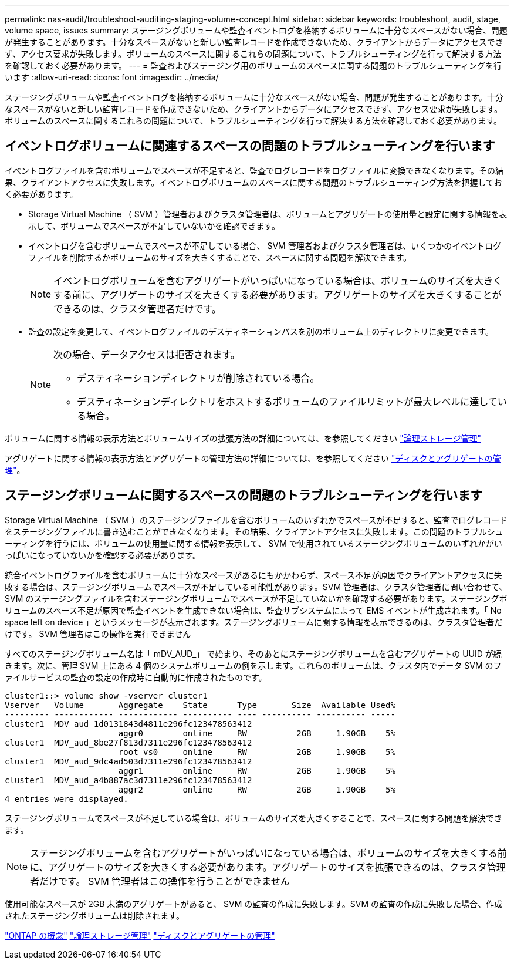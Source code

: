 ---
permalink: nas-audit/troubleshoot-auditing-staging-volume-concept.html 
sidebar: sidebar 
keywords: troubleshoot, audit, stage, volume space, issues 
summary: ステージングボリュームや監査イベントログを格納するボリュームに十分なスペースがない場合、問題が発生することがあります。十分なスペースがないと新しい監査レコードを作成できないため、クライアントからデータにアクセスできず、アクセス要求が失敗します。ボリュームのスペースに関するこれらの問題について、トラブルシューティングを行って解決する方法を確認しておく必要があります。 
---
= 監査およびステージング用のボリュームのスペースに関する問題のトラブルシューティングを行います
:allow-uri-read: 
:icons: font
:imagesdir: ../media/


[role="lead"]
ステージングボリュームや監査イベントログを格納するボリュームに十分なスペースがない場合、問題が発生することがあります。十分なスペースがないと新しい監査レコードを作成できないため、クライアントからデータにアクセスできず、アクセス要求が失敗します。ボリュームのスペースに関するこれらの問題について、トラブルシューティングを行って解決する方法を確認しておく必要があります。



== イベントログボリュームに関連するスペースの問題のトラブルシューティングを行います

イベントログファイルを含むボリュームでスペースが不足すると、監査でログレコードをログファイルに変換できなくなります。その結果、クライアントアクセスに失敗します。イベントログボリュームのスペースに関する問題のトラブルシューティング方法を把握しておく必要があります。

* Storage Virtual Machine （ SVM ）管理者およびクラスタ管理者は、ボリュームとアグリゲートの使用量と設定に関する情報を表示して、ボリュームでスペースが不足していないかを確認できます。
* イベントログを含むボリュームでスペースが不足している場合、 SVM 管理者およびクラスタ管理者は、いくつかのイベントログファイルを削除するかボリュームのサイズを大きくすることで、スペースに関する問題を解決できます。
+
[NOTE]
====
イベントログボリュームを含むアグリゲートがいっぱいになっている場合は、ボリュームのサイズを大きくする前に、アグリゲートのサイズを大きくする必要があります。アグリゲートのサイズを大きくすることができるのは、クラスタ管理者だけです。

====
* 監査の設定を変更して、イベントログファイルのデスティネーションパスを別のボリューム上のディレクトリに変更できます。
+
[NOTE]
====
次の場合、データアクセスは拒否されます。

** デスティネーションディレクトリが削除されている場合。
** デスティネーションディレクトリをホストするボリュームのファイルリミットが最大レベルに達している場合。


====


ボリュームに関する情報の表示方法とボリュームサイズの拡張方法の詳細については、を参照してください link:../volumes/index.html["論理ストレージ管理"]

アグリゲートに関する情報の表示方法とアグリゲートの管理方法の詳細については、を参照してください link:../disks-aggregates/index.html["ディスクとアグリゲートの管理"]。



== ステージングボリュームに関するスペースの問題のトラブルシューティングを行います

Storage Virtual Machine （ SVM ）のステージングファイルを含むボリュームのいずれかでスペースが不足すると、監査でログレコードをステージングファイルに書き込むことができなくなります。その結果、クライアントアクセスに失敗します。この問題のトラブルシューティングを行うには、ボリュームの使用量に関する情報を表示して、 SVM で使用されているステージングボリュームのいずれかがいっぱいになっていないかを確認する必要があります。

統合イベントログファイルを含むボリュームに十分なスペースがあるにもかかわらず、スペース不足が原因でクライアントアクセスに失敗する場合は、ステージングボリュームでスペースが不足している可能性があります。SVM 管理者は、クラスタ管理者に問い合わせて、 SVM のステージングファイルを含むステージングボリュームでスペースが不足していないかを確認する必要があります。ステージングボリュームのスペース不足が原因で監査イベントを生成できない場合は、監査サブシステムによって EMS イベントが生成されます。「 No space left on device 」というメッセージが表示されます。ステージングボリュームに関する情報を表示できるのは、クラスタ管理者だけです。 SVM 管理者はこの操作を実行できません

すべてのステージングボリューム名は「 mDV_AUD_」 で始まり、そのあとにステージングボリュームを含むアグリゲートの UUID が続きます。次に、管理 SVM 上にある 4 個のシステムボリュームの例を示します。これらのボリュームは、クラスタ内でデータ SVM のファイルサービスの監査の設定の作成時に自動的に作成されたものです。

[listing]
----
cluster1::> volume show -vserver cluster1
Vserver   Volume       Aggregate    State      Type       Size  Available Used%
--------- ------------ ------------ ---------- ---- ---------- ---------- -----
cluster1  MDV_aud_1d0131843d4811e296fc123478563412
                       aggr0        online     RW          2GB     1.90GB    5%
cluster1  MDV_aud_8be27f813d7311e296fc123478563412
                       root_vs0     online     RW          2GB     1.90GB    5%
cluster1  MDV_aud_9dc4ad503d7311e296fc123478563412
                       aggr1        online     RW          2GB     1.90GB    5%
cluster1  MDV_aud_a4b887ac3d7311e296fc123478563412
                       aggr2        online     RW          2GB     1.90GB    5%
4 entries were displayed.
----
ステージングボリュームでスペースが不足している場合は、ボリュームのサイズを大きくすることで、スペースに関する問題を解決できます。

[NOTE]
====
ステージングボリュームを含むアグリゲートがいっぱいになっている場合は、ボリュームのサイズを大きくする前に、アグリゲートのサイズを大きくする必要があります。アグリゲートのサイズを拡張できるのは、クラスタ管理者だけです。 SVM 管理者はこの操作を行うことができません

====
使用可能なスペースが 2GB 未満のアグリゲートがあると、 SVM の監査の作成に失敗します。SVM の監査の作成に失敗した場合、作成されたステージングボリュームは削除されます。

link:../concepts/index.html["ONTAP の概念"]
link:../volumes/index.html["論理ストレージ管理"]
link:../disks-aggregates/index.html["ディスクとアグリゲートの管理"]

